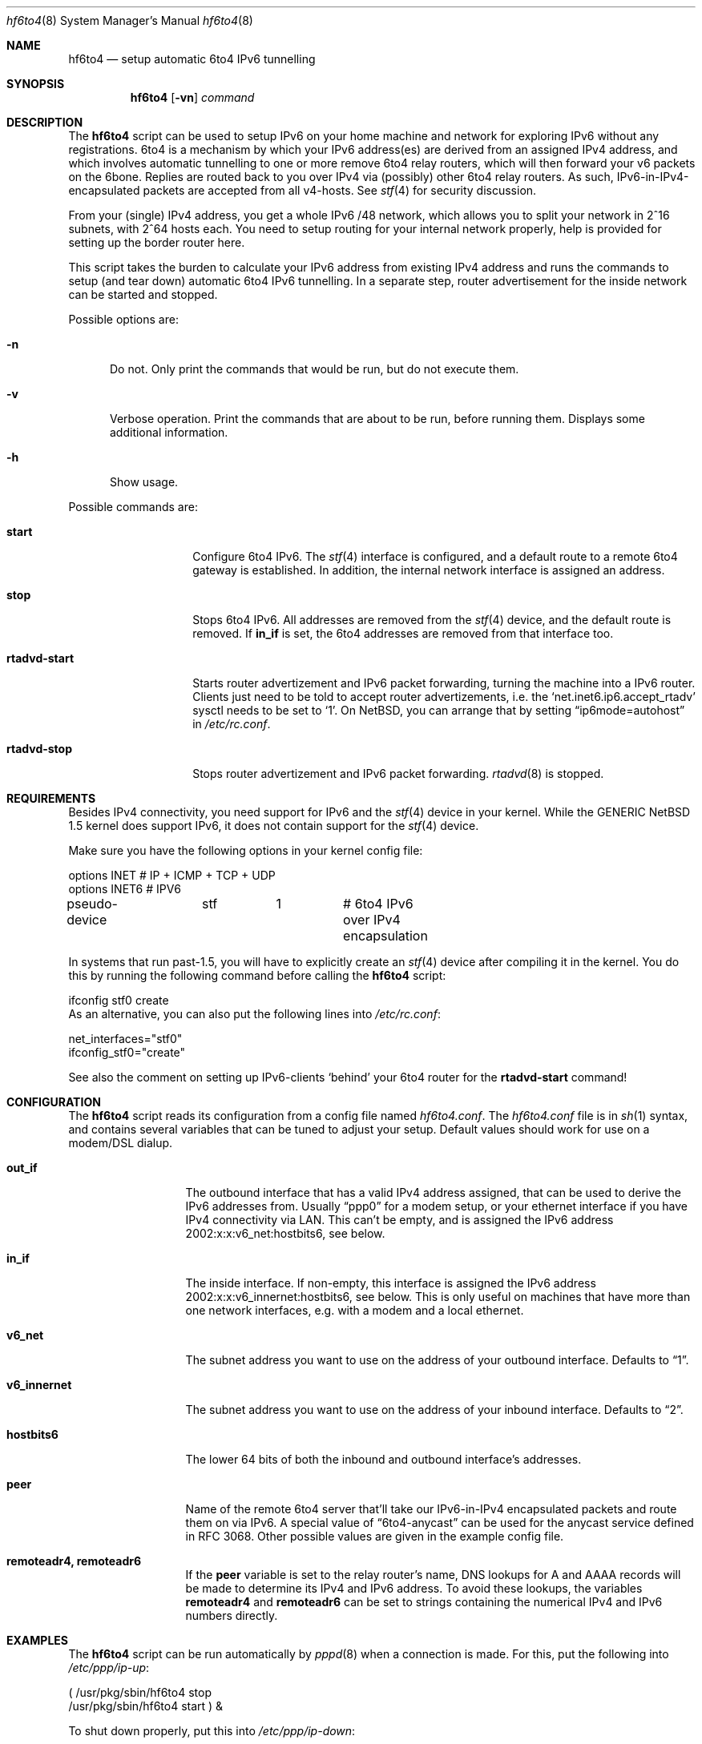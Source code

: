 .\"     $NetBSD: hf6to4.8,v 1.3 2004/01/31 23:56:47 snj Exp $
.Dd August 23, 2003
.Dt hf6to4 8
.Os
.Sh NAME
.Nm hf6to4
.Nd setup automatic 6to4 IPv6 tunnelling
.Sh SYNOPSIS
.Nm
.Op Fl vn
.Ar command
.Sh DESCRIPTION
The
.Nm
script can be used to setup IPv6 on your home machine and
network for exploring IPv6 without any registrations. 6to4 is a
mechanism by which your IPv6 address(es) are derived from an assigned
IPv4 address, and which involves automatic tunnelling to one or more
remove 6to4 relay routers, which will then forward your v6 packets on the 6bone.
Replies are routed back to you over IPv4 via (possibly) other
6to4 relay routers. As such, IPv6-in-IPv4-encapsulated
packets are accepted from all v4-hosts. See
.Xr stf 4
for security discussion.
.Pp
From your (single) IPv4 address, you get a whole IPv6 /48 network,
which allows you to split your network in 2^16 subnets, with 2^64
hosts each. You need to setup routing for your internal network
properly, help is provided for setting up the border router here.
.Pp
This script takes the burden to calculate your IPv6 address from
existing IPv4 address and runs the commands to setup (and tear down)
automatic 6to4 IPv6 tunnelling. In a separate step, router
advertisement for the inside network can be started and stopped.
.Pp
Possible options are:
.Bl -tag -width xxx
.It Fl n
Do not. Only print the commands that would be run, but do not execute
them.
.It Fl v
Verbose operation. Print the commands that are about to be run, before
running them. Displays some additional information.
.It Fl h
Show usage.
.El
.Pp
Possible commands are:
.Bl -tag -width rtadvd-start
.It Sy start
Configure 6to4 IPv6. The
.Xr stf 4
interface is configured, and a default route to a remote 6to4
gateway is established. In addition, the internal
network interface is assigned an address.
.It Sy stop
Stops 6to4 IPv6. All addresses are removed from the
.Xr stf 4
device, and the default route is removed. If
.Sy in_if
is set, the 6to4 addresses are removed from that interface too.
.It Sy rtadvd-start
Starts router advertizement and IPv6 packet forwarding,
turning the machine into a IPv6 router.
Clients just need to be told to accept router advertizements, i.e.
the
.Sq net.inet6.ip6.accept_rtadv
sysctl needs to be set to
.Sq 1 .
On NetBSD, you can arrange that by setting
.Dq ip6mode=autohost
in
.Pa /etc/rc.conf .
.It Sy rtadvd-stop
Stops router advertizement and IPv6 packet forwarding.
.Xr rtadvd 8
is stopped.
.El
.Sh REQUIREMENTS
Besides IPv4 connectivity, you need support for IPv6 and the
.Xr stf 4
device in your kernel. While the GENERIC
.Nx
1.5 kernel does support IPv6, it does not contain support for the
.Xr stf 4
device.
.Pp
Make sure you have the following options in your kernel config file:
.Bd -literal -offset
options         INET		# IP + ICMP + TCP + UDP
options         INET6           # IPV6
pseudo-device	stf	1	# 6to4 IPv6 over IPv4 encapsulation
.Ed
.Pp
In systems that run past-1.5,
you will have to explicitly create an
.Xr stf 4
device after compiling it in the kernel. You do this by running
the following command before calling the
.Nm
script:
.Bd -literal -offset
ifconfig stf0 create
.Ed
As an alternative, you can also put the following lines into
.Pa /etc/rc.conf :
.Bd -literal -offset
net_interfaces="stf0"
ifconfig_stf0="create"
.Ed
.Pp
See also the comment on setting up IPv6-clients
.Sq behind
your 6to4 router for the
.Sy rtadvd-start
command!
.Sh CONFIGURATION
The
.Nm
script reads its configuration from a config file named
.Pa hf6to4.conf .
The
.Pa hf6to4.conf
file is in
.Xr sh 1
syntax, and contains several
variables that can be tuned to adjust your setup. Default values
should work for use on a modem/DSL dialup.
.Bl -tag -width rtadvd-stop
.It Sy out_if
The outbound interface that has a valid IPv4 address
assigned, that can be used to derive the IPv6
addresses from. Usually
.Dq ppp0
for a modem setup, or your ethernet interface if you have
IPv4 connectivity via LAN. This
can't be empty, and is assigned the IPv6 address
2002:x:x:v6_net:hostbits6, see below.
.It Sy in_if
The inside interface. If non-empty, this interface is
assigned the IPv6 address
2002:x:x:v6_innernet:hostbits6, see below.
This is only useful on machines that
have more than one network interfaces, e.g. with a modem and a
local ethernet.
.It Sy v6_net
The subnet address you want to use on the address of
your outbound interface. Defaults to
.Dq 1 .
.It Sy v6_innernet
The subnet address you want to use on the address of
your inbound interface. Defaults to
.Dq 2 .
.It Sy hostbits6
The lower 64 bits of both the inbound and outbound interface's
addresses.
.It Sy peer
Name of the remote 6to4 server that'll take our
IPv6-in-IPv4 encapsulated packets and route them on
via IPv6. A special value of
.Dq 6to4-anycast
can be used for the anycast service defined in RFC 3068.
Other possible values are given in the example config file.
.It Sy remoteadr4, remoteadr6
If the
.Sy peer
variable is set to the relay router's name, DNS lookups for A and AAAA
records will be made to
determine its IPv4 and IPv6 address.  To avoid these lookups, the variables
.Sy remoteadr4
and
.Sy remoteadr6
can be set to strings containing the numerical IPv4 and IPv6 numbers
directly.
.El
.Sh EXAMPLES
The
.Nm
script can be run automatically by
.Xr pppd 8
when a connection is made. For this, put the following into
.Pa /etc/ppp/ip-up :
.Bd -literal -offset
( /usr/pkg/sbin/hf6to4 stop
  /usr/pkg/sbin/hf6to4 start ) &
.Ed
.Pp
To shut down properly, put this into
.Pa /etc/ppp/ip-down :
.Bd -literal -offset
/usr/pkg/sbin/hf6to4 stop
.Ed
.Sh SEE ALSO
.Xr stf 4 ,
.Dq 6to4 IPv6 Explained
at
.Pa http://www.feyrer.de/NetBSD/6to4.html ,
.Nx
IPv6 Documentation at
.Pa http://www.netbsd.org/Documentation/network/ipv6/ ,
RFC 3068.
.Sh HISTORY
The
.Nm
utility and manpage were written by
Hubert Feyrer <hubert@feyrer.de>.
.Sh BUGS
On systems running past-1.5, the
.Dq ifconfig stf0 create
should be run automatically.
.Pp
Might be good to use /etc/rc.d/rtadvd for rtadvd handling.
